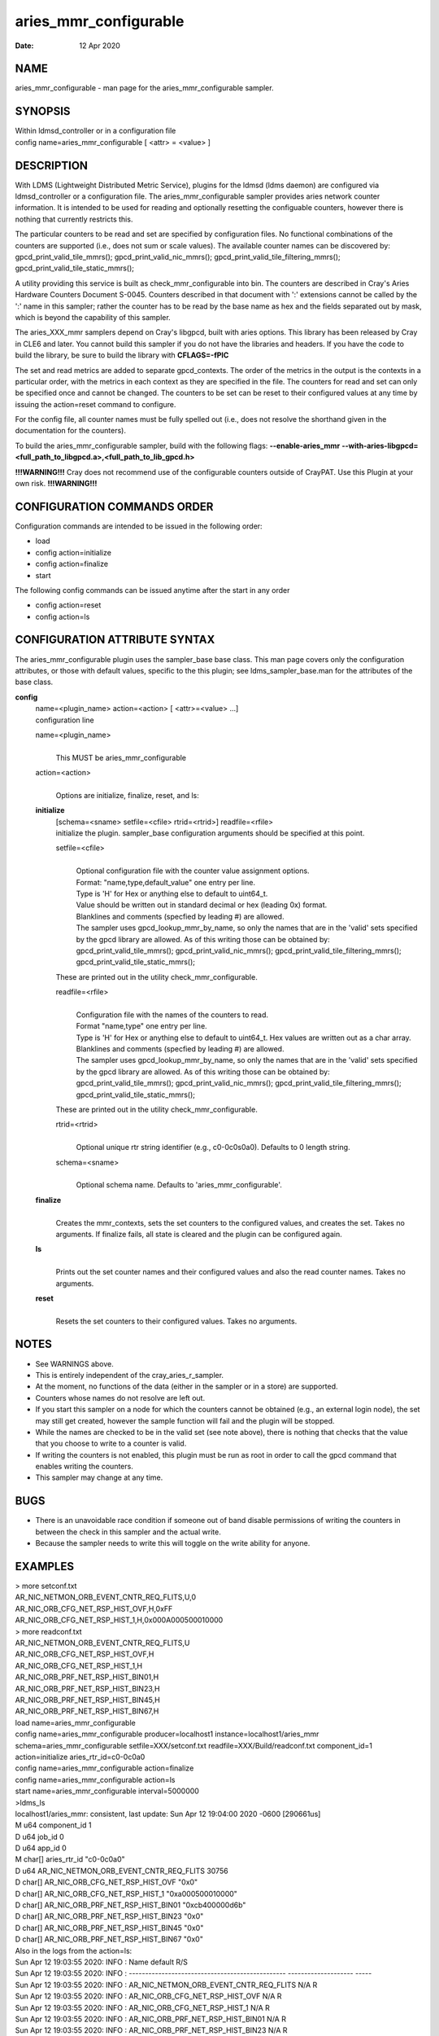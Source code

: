 =============================
aries_mmr_configurable
=============================

:Date:   12 Apr 2020

NAME
====

aries_mmr_configurable - man page for the aries_mmr_configurable
sampler.

SYNOPSIS
========

| Within ldmsd_controller or in a configuration file
| config name=aries_mmr_configurable [ <attr> = <value> ]

DESCRIPTION
===========

With LDMS (Lightweight Distributed Metric Service), plugins for the
ldmsd (ldms daemon) are configured via ldmsd_controller or a
configuration file. The aries_mmr_configurable sampler provides aries
network counter information. It is intended to be used for reading and
optionally resetting the configuable counters, however there is nothing
that currently restricts this.

The particular counters to be read and set are specified by
configuration files. No functional combinations of the counters are
supported (i.e., does not sum or scale values). The available counter
names can be discovered by: gpcd_print_valid_tile_mmrs();
gpcd_print_valid_nic_mmrs(); gpcd_print_valid_tile_filtering_mmrs();
gpcd_print_valid_tile_static_mmrs();

A utility providing this service is built as check_mmr_configurable into
bin. The counters are described in Cray's Aries Hardware Counters
Document S-0045. Counters described in that document with ':' extensions
cannot be called by the ':' name in this sampler; rather the counter has
to be read by the base name as hex and the fields separated out by mask,
which is beyond the capability of this sampler.

The aries_XXX_mmr samplers depend on Cray's libgpcd, built with aries
options. This library has been released by Cray in CLE6 and later. You
cannot build this sampler if you do not have the libraries and headers.
If you have the code to build the library, be sure to build the library
with **CFLAGS=-fPIC**

The set and read metrics are added to separate gpcd_contexts. The order
of the metrics in the output is the contexts in a particular order, with
the metrics in each context as they are specified in the file. The
counters for read and set can only be specified once and cannot be
changed. The counters to be set can be reset to their configured values
at any time by issuing the action=reset command to configure.

For the config file, all counter names must be fully spelled out (i.e.,
does not resolve the shorthand given in the documentation for the
counters).

To build the aries_mmr_configurable sampler, build with the following
flags: **--enable-aries_mmr**
**--with-aries-libgpcd=<full_path_to_libgpcd.a>,<full_path_to_lib_gpcd.h>**

**!!!WARNING!!!** Cray does not recommend use of the configurable
counters outside of CrayPAT. Use this Plugin at your own risk.
**!!!WARNING!!!**

CONFIGURATION COMMANDS ORDER
============================

Configuration commands are intended to be issued in the following order:

-  load

-  config action=initialize

-  config action=finalize

-  start

The following config commands can be issued anytime after the start in
any order

-  config action=reset

-  config action=ls

CONFIGURATION ATTRIBUTE SYNTAX
==============================

The aries_mmr_configurable plugin uses the sampler_base base class. This
man page covers only the configuration attributes, or those with default
values, specific to the this plugin; see ldms_sampler_base.man for the
attributes of the base class.

**config**
   | name=<plugin_name> action=<action> [ <attr>=<value> ...]
   | configuration line

   name=<plugin_name>
      |
      | This MUST be aries_mmr_configurable

   action=<action>
      |
      | Options are initialize, finalize, reset, and ls:

   **initialize**
      | [schema=<sname> setfile=<cfile> rtrid=<rtrid>] readfile=<rfile>
      | initialize the plugin. sampler_base configuration arguments
        should be specified at this point.

      setfile=<cfile>
         |
         | Optional configuration file with the counter value assignment
           options.
         | Format: "name,type,default_value" one entry per line.
         | Type is 'H' for Hex or anything else to default to uint64_t.
         | Value should be written out in standard decimal or hex
           (leading 0x) format.
         | Blanklines and comments (specfied by leading #) are allowed.
         | The sampler uses gpcd_lookup_mmr_by_name, so only the names
           that are in the 'valid' sets specified by the gpcd library
           are allowed. As of this writing those can be obtained by:
           gpcd_print_valid_tile_mmrs(); gpcd_print_valid_nic_mmrs();
           gpcd_print_valid_tile_filtering_mmrs();
           gpcd_print_valid_tile_static_mmrs();

      These are printed out in the utility check_mmr_configurable.

      readfile=<rfile>
         |
         | Configuration file with the names of the counters to read.
         | Format "name,type" one entry per line.
         | Type is 'H' for Hex or anything else to default to uint64_t.
           Hex values are written out as a char array.
         | Blanklines and comments (specfied by leading #) are allowed.
         | The sampler uses gpcd_lookup_mmr_by_name, so only the names
           that are in the 'valid' sets specified by the gpcd library
           are allowed. As of this writing those can be obtained by:
           gpcd_print_valid_tile_mmrs(); gpcd_print_valid_nic_mmrs();
           gpcd_print_valid_tile_filtering_mmrs();
           gpcd_print_valid_tile_static_mmrs();

      These are printed out in the utility check_mmr_configurable.

      rtrid=<rtrid>
         |
         | Optional unique rtr string identifier (e.g., c0-0c0s0a0).
           Defaults to 0 length string.

      schema=<sname>
         |
         | Optional schema name. Defaults to 'aries_mmr_configurable'.

   **finalize**
      |
      | Creates the mmr_contexts, sets the set counters to the
        configured values, and creates the set. Takes no arguments. If
        finalize fails, all state is cleared and the plugin can be
        configured again.

   **ls**
      |
      | Prints out the set counter names and their configured values and
        also the read counter names. Takes no arguments.

   **reset**
      |
      | Resets the set counters to their configured values. Takes no
        arguments.

NOTES
=====

-  See WARNINGS above.

-  This is entirely independent of the cray_aries_r_sampler.

-  At the moment, no functions of the data (either in the sampler or in
   a store) are supported.

-  Counters whose names do not resolve are left out.

-  If you start this sampler on a node for which the counters cannot be
   obtained (e.g., an external login node), the set may still get
   created, however the sample function will fail and the plugin will be
   stopped.

-  While the names are checked to be in the valid set (see note above),
   there is nothing that checks that the value that you choose to write
   to a counter is valid.

-  If writing the counters is not enabled, this plugin must be run as
   root in order to call the gpcd command that enables writing the
   counters.

-  This sampler may change at any time.

BUGS
====

-  There is an unavoidable race condition if someone out of band disable
   permissions of writing the counters in between the check in this
   sampler and the actual write.

-  Because the sampler needs to write this will toggle on the write
   ability for anyone.

EXAMPLES
========

| > more setconf.txt
| AR_NIC_NETMON_ORB_EVENT_CNTR_REQ_FLITS,U,0
| AR_NIC_ORB_CFG_NET_RSP_HIST_OVF,H,0xFF
| AR_NIC_ORB_CFG_NET_RSP_HIST_1,H,0x000A000500010000

| > more readconf.txt
| AR_NIC_NETMON_ORB_EVENT_CNTR_REQ_FLITS,U
| AR_NIC_ORB_CFG_NET_RSP_HIST_OVF,H
| AR_NIC_ORB_CFG_NET_RSP_HIST_1,H
| AR_NIC_ORB_PRF_NET_RSP_HIST_BIN01,H
| AR_NIC_ORB_PRF_NET_RSP_HIST_BIN23,H
| AR_NIC_ORB_PRF_NET_RSP_HIST_BIN45,H
| AR_NIC_ORB_PRF_NET_RSP_HIST_BIN67,H

| load name=aries_mmr_configurable
| config name=aries_mmr_configurable producer=localhost1
  instance=localhost1/aries_mmr schema=aries_mmr_configurable
  setfile=XXX/setconf.txt readfile=XXX/Build/readconf.txt component_id=1
  action=initialize aries_rtr_id=c0-0c0a0
| config name=aries_mmr_configurable action=finalize
| config name=aries_mmr_configurable action=ls
| start name=aries_mmr_configurable interval=5000000

| >ldms_ls
| localhost1/aries_mmr: consistent, last update: Sun Apr 12 19:04:00
  2020 -0600 [290661us]
| M u64 component_id 1
| D u64 job_id 0
| D u64 app_id 0
| M char[] aries_rtr_id "c0-0c0a0"
| D u64 AR_NIC_NETMON_ORB_EVENT_CNTR_REQ_FLITS 30756
| D char[] AR_NIC_ORB_CFG_NET_RSP_HIST_OVF "0x0"
| D char[] AR_NIC_ORB_CFG_NET_RSP_HIST_1 "0xa000500010000"
| D char[] AR_NIC_ORB_PRF_NET_RSP_HIST_BIN01 "0xcb400000d6b"
| D char[] AR_NIC_ORB_PRF_NET_RSP_HIST_BIN23 "0x0"
| D char[] AR_NIC_ORB_PRF_NET_RSP_HIST_BIN45 "0x0"
| D char[] AR_NIC_ORB_PRF_NET_RSP_HIST_BIN67 "0x0"

| Also in the logs from the action=ls:
| Sun Apr 12 19:03:55 2020: INFO : Name default R/S
| Sun Apr 12 19:03:55 2020: INFO :
  ------------------------------------------------ --------------------
  -----
| Sun Apr 12 19:03:55 2020: INFO :
  AR_NIC_NETMON_ORB_EVENT_CNTR_REQ_FLITS N/A R
| Sun Apr 12 19:03:55 2020: INFO : AR_NIC_ORB_CFG_NET_RSP_HIST_OVF N/A R
| Sun Apr 12 19:03:55 2020: INFO : AR_NIC_ORB_CFG_NET_RSP_HIST_1 N/A R
| Sun Apr 12 19:03:55 2020: INFO : AR_NIC_ORB_PRF_NET_RSP_HIST_BIN01 N/A
  R
| Sun Apr 12 19:03:55 2020: INFO : AR_NIC_ORB_PRF_NET_RSP_HIST_BIN23 N/A
  R
| Sun Apr 12 19:03:55 2020: INFO : AR_NIC_ORB_PRF_NET_RSP_HIST_BIN45 N/A
  R
| Sun Apr 12 19:03:55 2020: INFO : AR_NIC_ORB_PRF_NET_RSP_HIST_BIN67 N/A
  R
| Sun Apr 12 19:03:55 2020: INFO :
  AR_NIC_NETMON_ORB_EVENT_CNTR_REQ_FLITS 0 S
| Sun Apr 12 19:03:55 2020: INFO : AR_NIC_ORB_CFG_NET_RSP_HIST_OVF 0xff
  S
| Sun Apr 12 19:03:55 2020: INFO : AR_NIC_ORB_CFG_NET_RSP_HIST_1
  0xa000500010000 S

| At any time action=ls or action=reset can be called via
  ldmsd_controller:
| > more aries_mmr_configurable_controller_reset.sh #!/bin/bash
| echo "config name=aries_mmr_configurable action=reset"
| exit
| > ldmsd_controller --host localhost --port=${port1} -a munge --script
  "XXX/aries_mmr_configurable_controller_reset.sh"

SEE ALSO
========

ldmsd(8), ldms_sampler_base(7), cray_sampler_variants(7),
aries_linkstatus(7), ldms_quickstart(7), aries_mmr(7),
aries_rtr_mmr)7), aries_nic_mmr(7), ldmsd_controller(8)

